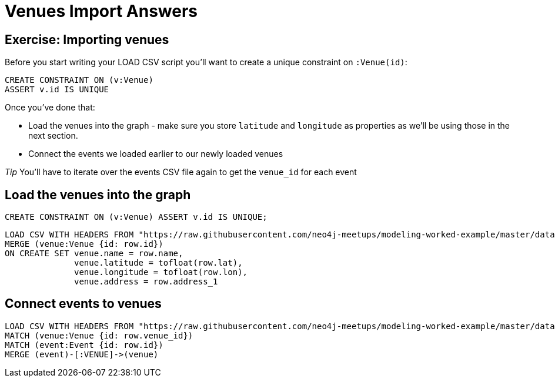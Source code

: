 = Venues Import Answers
:csv-url: https://raw.githubusercontent.com/neo4j-meetups/modeling-worked-example/master/data/
:icons: font

== Exercise: Importing venues

Before you start writing your LOAD CSV script you'll want to create a unique constraint on `:Venue(id)`:

[source,cypher]
----
CREATE CONSTRAINT ON (v:Venue)
ASSERT v.id IS UNIQUE
----

Once you've done that:

* Load the venues into the graph - make sure you store `latitude` and `longitude` as properties as we'll be using those in the next section.
* Connect the events we loaded earlier to our newly loaded venues

_Tip_ You'll have to iterate over the events CSV file again to get the `venue_id` for each event

== Load the venues into the graph

[source,cypher,subs=attributes]
----
CREATE CONSTRAINT ON (v:Venue) ASSERT v.id IS UNIQUE;
----

[source,cypher,subs=attributes]
----
LOAD CSV WITH HEADERS FROM "{csv-url}venues.csv" AS row
MERGE (venue:Venue {id: row.id})
ON CREATE SET venue.name = row.name,
              venue.latitude = tofloat(row.lat),
              venue.longitude = tofloat(row.lon),
              venue.address = row.address_1
----

== Connect events to venues

[source,cypher,subs=attributes]
----
LOAD CSV WITH HEADERS FROM "{csv-url}events.csv" AS row
MATCH (venue:Venue {id: row.venue_id})
MATCH (event:Event {id: row.id})
MERGE (event)-[:VENUE]->(venue)
----
